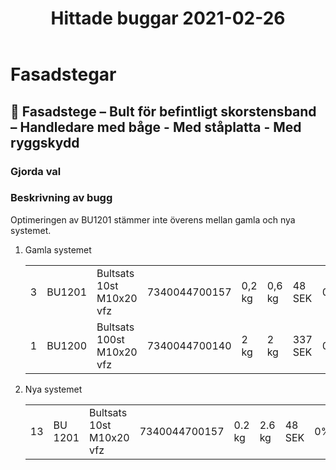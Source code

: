 #+TITLE: Hittade buggar 2021-02-26

* Fasadstegar
** 🐛 Fasadstege – Bult för befintligt skorstensband – Handledare med båge - Med ståplatta - Med ryggskydd
*** Gjorda val


#+DOWNLOADED: screenshot @ 2021-02-26 16:16:53
[[file:Fasadstegar/2021-02-26_16-16-53_screenshot.png]]


*** Beskrivning av bugg

Optimeringen av BU1201 stämmer inte överens mellan gamla och nya systemet.

**** Gamla systemet

| 3 | BU1201 | Bultsats 10st M10x20 vfz  | 7340044700157 | 0,2 kg | 0,6 kg | 48 SEK  | 0% | 144,00 SEK |
| 1 | BU1200 | Bultsats 100st M10x20 vfz | 7340044700140 | 2 kg   | 2 kg   | 337 SEK | 0% | 337,00 SEK |

**** Nya systemet

| 13 | BU 1201 | Bultsats 10st M10x20 vfz | 7340044700157 | 0.2 kg  | 2.6 kg | 48 SEK | 0% | 624 SEK |
